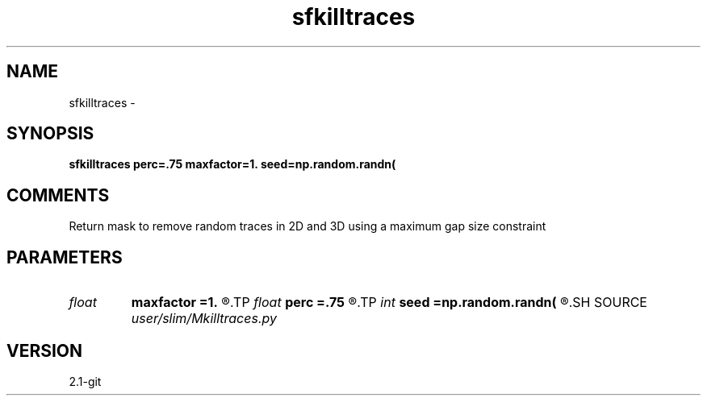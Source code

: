 .TH sfkilltraces 1  "APRIL 2019" Madagascar "Madagascar Manuals"
.SH NAME
sfkilltraces \- 
.SH SYNOPSIS
.B sfkilltraces perc=.75 maxfactor=1. seed=np.random.randn(
.SH COMMENTS
Return mask to remove random traces in 2D and 3D using a maximum gap
size constraint

.SH PARAMETERS
.PD 0
.TP
.I float  
.B maxfactor
.B =1.
.R  	maximum gap factor
.TP
.I float  
.B perc
.B =.75
.R  	percentage of traces to remove
.TP
.I int    
.B seed
.B =np.random.randn(
.R  
.SH SOURCE
.I user/slim/Mkilltraces.py
.SH VERSION
2.1-git
